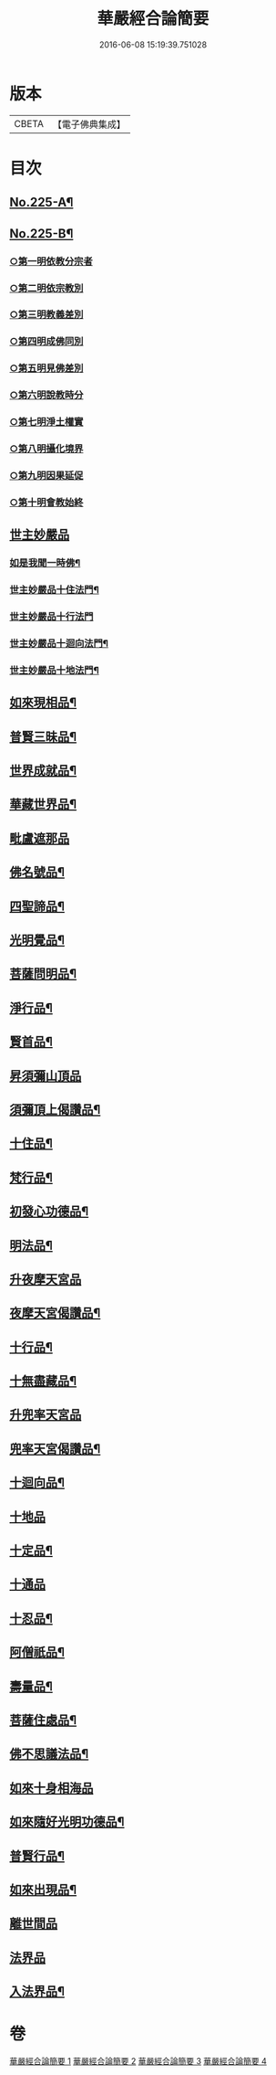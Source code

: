 #+TITLE: 華嚴經合論簡要 
#+DATE: 2016-06-08 15:19:39.751028

* 版本
 |     CBETA|【電子佛典集成】|

* 目次
** [[file:KR6e0067_001.txt::001-0831a1][No.225-A¶]]
** [[file:KR6e0067_001.txt::001-0832a13][No.225-B¶]]
*** [[file:KR6e0067_001.txt::001-0833a16][○第一明依教分宗者]]
*** [[file:KR6e0067_001.txt::001-0842b10][○第二明依宗教別]]
*** [[file:KR6e0067_002.txt::002-0844a14][○第三明教義差別]]
*** [[file:KR6e0067_002.txt::002-0849c7][○第四明成佛同別]]
*** [[file:KR6e0067_002.txt::002-0850c12][○第五明見佛差別]]
*** [[file:KR6e0067_002.txt::002-0851a11][○第六明說教時分]]
*** [[file:KR6e0067_002.txt::002-0851b12][○第七明淨土權實]]
*** [[file:KR6e0067_002.txt::002-0852a8][○第八明攝化境界]]
*** [[file:KR6e0067_002.txt::002-0852b15][○第九明因果延促]]
*** [[file:KR6e0067_002.txt::002-0852c24][○第十明會教始終]]
** [[file:KR6e0067_003.txt::003-0854b11][世主妙嚴品]]
*** [[file:KR6e0067_003.txt::003-0858b9][如是我聞一時佛¶]]
*** [[file:KR6e0067_003.txt::003-0858c20][世主妙嚴品十住法門¶]]
*** [[file:KR6e0067_003.txt::003-0858c24][世主妙嚴品十行法門]]
*** [[file:KR6e0067_003.txt::003-0859b19][世主妙嚴品十迴向法門¶]]
*** [[file:KR6e0067_003.txt::003-0860c3][世主妙嚴品十地法門¶]]
** [[file:KR6e0067_003.txt::003-0862a12][如來現相品¶]]
** [[file:KR6e0067_003.txt::003-0862a16][普賢三昧品¶]]
** [[file:KR6e0067_003.txt::003-0862b14][世界成就品¶]]
** [[file:KR6e0067_003.txt::003-0862c10][華藏世界品¶]]
** [[file:KR6e0067_003.txt::003-0863c14][毗盧遮那品]]
** [[file:KR6e0067_003.txt::003-0865b13][佛名號品¶]]
** [[file:KR6e0067_003.txt::003-0865c16][四聖諦品¶]]
** [[file:KR6e0067_003.txt::003-0866a22][光明覺品¶]]
** [[file:KR6e0067_003.txt::003-0866b21][菩薩問明品¶]]
** [[file:KR6e0067_003.txt::003-0867a9][淨行品¶]]
** [[file:KR6e0067_003.txt::003-0867a23][賢首品¶]]
** [[file:KR6e0067_004.txt::004-0868a3][昇須彌山頂品]]
** [[file:KR6e0067_004.txt::004-0868a8][須彌頂上偈讚品¶]]
** [[file:KR6e0067_004.txt::004-0868a17][十住品¶]]
** [[file:KR6e0067_004.txt::004-0869a10][梵行品¶]]
** [[file:KR6e0067_004.txt::004-0869a23][初發心功德品¶]]
** [[file:KR6e0067_004.txt::004-0869b10][明法品¶]]
** [[file:KR6e0067_004.txt::004-0869b22][升夜摩天宮品]]
** [[file:KR6e0067_004.txt::004-0869c5][夜摩天宮偈讚品¶]]
** [[file:KR6e0067_004.txt::004-0869c10][十行品¶]]
** [[file:KR6e0067_004.txt::004-0869c17][十無盡藏品¶]]
** [[file:KR6e0067_004.txt::004-0869c19][升兜率天宮品]]
** [[file:KR6e0067_004.txt::004-0870b15][兜率天宮偈讚品¶]]
** [[file:KR6e0067_004.txt::004-0870b21][十迴向品¶]]
** [[file:KR6e0067_004.txt::004-0871a15][十地品]]
** [[file:KR6e0067_004.txt::004-0874a14][十定品¶]]
** [[file:KR6e0067_004.txt::004-0874b24][十通品]]
** [[file:KR6e0067_004.txt::004-0874c5][十忍品¶]]
** [[file:KR6e0067_004.txt::004-0874c12][阿僧祇品¶]]
** [[file:KR6e0067_004.txt::004-0875a3][壽量品¶]]
** [[file:KR6e0067_004.txt::004-0875a11][菩薩住處品¶]]
** [[file:KR6e0067_004.txt::004-0875a18][佛不思議法品¶]]
** [[file:KR6e0067_004.txt::004-0875a24][如來十身相海品]]
** [[file:KR6e0067_004.txt::004-0875b5][如來隨好光明功德品¶]]
** [[file:KR6e0067_004.txt::004-0875b20][普賢行品¶]]
** [[file:KR6e0067_004.txt::004-0875c9][如來出現品¶]]
** [[file:KR6e0067_004.txt::004-0876b12][離世間品]]
** [[file:KR6e0067_004.txt::004-0876b24][法界品]]
** [[file:KR6e0067_004.txt::004-0876c18][入法界品¶]]

* 卷
[[file:KR6e0067_001.txt][華嚴經合論簡要 1]]
[[file:KR6e0067_002.txt][華嚴經合論簡要 2]]
[[file:KR6e0067_003.txt][華嚴經合論簡要 3]]
[[file:KR6e0067_004.txt][華嚴經合論簡要 4]]

